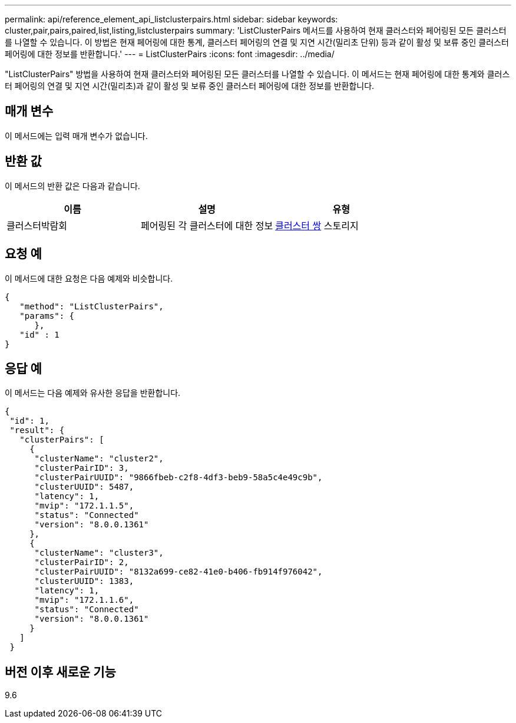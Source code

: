 ---
permalink: api/reference_element_api_listclusterpairs.html 
sidebar: sidebar 
keywords: cluster,pair,pairs,paired,list,listing,listclusterpairs 
summary: 'ListClusterPairs 메서드를 사용하여 현재 클러스터와 페어링된 모든 클러스터를 나열할 수 있습니다. 이 방법은 현재 페어링에 대한 통계, 클러스터 페어링의 연결 및 지연 시간(밀리초 단위) 등과 같이 활성 및 보류 중인 클러스터 페어링에 대한 정보를 반환합니다.' 
---
= ListClusterPairs
:icons: font
:imagesdir: ../media/


[role="lead"]
"ListClusterPairs" 방법을 사용하여 현재 클러스터와 페어링된 모든 클러스터를 나열할 수 있습니다. 이 메서드는 현재 페어링에 대한 통계와 클러스터 페어링의 연결 및 지연 시간(밀리초)과 같이 활성 및 보류 중인 클러스터 페어링에 대한 정보를 반환합니다.



== 매개 변수

이 메서드에는 입력 매개 변수가 없습니다.



== 반환 값

이 메서드의 반환 값은 다음과 같습니다.

|===
| 이름 | 설명 | 유형 


 a| 
클러스터박람회
 a| 
페어링된 각 클러스터에 대한 정보
 a| 
xref:reference_element_api_clusterpair.adoc[클러스터 쌍] 스토리지

|===


== 요청 예

이 메서드에 대한 요청은 다음 예제와 비슷합니다.

[listing]
----
{
   "method": "ListClusterPairs",
   "params": {
      },
   "id" : 1
}
----


== 응답 예

이 메서드는 다음 예제와 유사한 응답을 반환합니다.

[listing]
----
{
 "id": 1,
 "result": {
   "clusterPairs": [
     {
      "clusterName": "cluster2",
      "clusterPairID": 3,
      "clusterPairUUID": "9866fbeb-c2f8-4df3-beb9-58a5c4e49c9b",
      "clusterUUID": 5487,
      "latency": 1,
      "mvip": "172.1.1.5",
      "status": "Connected"
      "version": "8.0.0.1361"
     },
     {
      "clusterName": "cluster3",
      "clusterPairID": 2,
      "clusterPairUUID": "8132a699-ce82-41e0-b406-fb914f976042",
      "clusterUUID": 1383,
      "latency": 1,
      "mvip": "172.1.1.6",
      "status": "Connected"
      "version": "8.0.0.1361"
     }
   ]
 }
----


== 버전 이후 새로운 기능

9.6
